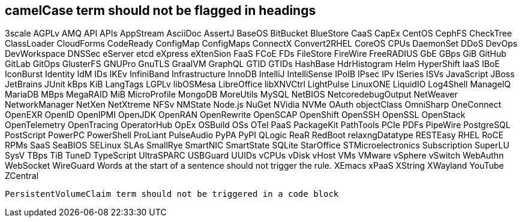 // suppress inspection "IncorrectFormatting" for whole file
== camelCase term should not be flagged in headings
3scale
AGPLv
AMQ
API
APIs
AppStream
AsciiDoc
AssertJ
BaseOS
BitBucket
BlueStore
CaaS
CapEx
CentOS
CephFS
CheckTree
ClassLoader
CloudForms
CodeReady
ConfigMap
ConfigMaps
ConnectX
Convert2RHEL
CoreOS
CPUs
DaemonSet
DDoS
DevOps
DevWorkspace
DNSSec
eServer
etcd
eXpress
eXtenSion
FaaS
FCoE
FDs
FileStore
FireWire
FreeRADIUS
GbE
GBps
GiB
GitHub
GitLab
GitOps
GlusterFS
GNUPro
GnuTLS
GraalVM
GraphQL
GTID
GTIDs
HashBase
HdrHistogram
Helm
HyperShift
IaaS
IBoE
IconBurst
Identity
IdM
IDs
IKEv
InfiniBand
Infrastructure
InnoDB
IntelliJ
IntelliSense
IPoIB
IPsec
IPv
ISeries
ISVs
JavaScript
JBoss
JetBrains
JUnit
kBps
KiB
LangTags
LGPLv
libOSMesa
LibreOffice
libXNVCtrl
LightPulse
LinuxONE
LiquidIO
Log4Shell
ManageIQ
MariaDB
MBps
MegaRAID
MiB
MicroProfile
MongoDB
MoreUtils
MySQL
NetBIOS
NetcoredebugOutput
NetWeaver
NetworkManager
NetXen
NetXtreme
NFSv
NMState
Node.js
NuGet
NVidia
NVMe
OAuth
objectClass
OmniSharp
OneConnect
OpenEXR
OpenID
OpenIPMI
OpenJDK
OpenRAN
OpenRewrite
OpenSCAP
OpenShift
OpenSSH
OpenSSL
OpenStack
OpenTelemetry
OpenTracing
OperatorHub
OpEx
OSBuild
OSs
OTel
PaaS
PackageKit
PathTools
PCIe
PDFs
PipeWire
PostgreSQL
PostScript
PowerPC
PowerShell
ProLiant
PulseAudio
PyPA
PyPI
QLogic
ReaR
RedBoot
relaxngDatatype
RESTEasy
RHEL
RoCE
RPMs
SaaS
SeaBIOS
SELinux
SLAs
SmallRye
SmartNIC
SmartState
SQLite
StarOffice
STMicroelectronics
Subscription
SuperLU
SysV
TBps
TiB
TuneD
TypeScript
UltraSPARC
USBGuard
UUIDs
vCPUs
vDisk
vHost
VMs
VMware
vSphere
vSwitch
WebAuthn
WebSocket
WireGuard
Words at the start of a sentence should not trigger the rule.
XEmacs
xPaaS
XString
XWayland
YouTube
ZCentral
[source,terminal]
----
PersistentVolumeClaim term should not be triggered in a code block
----
